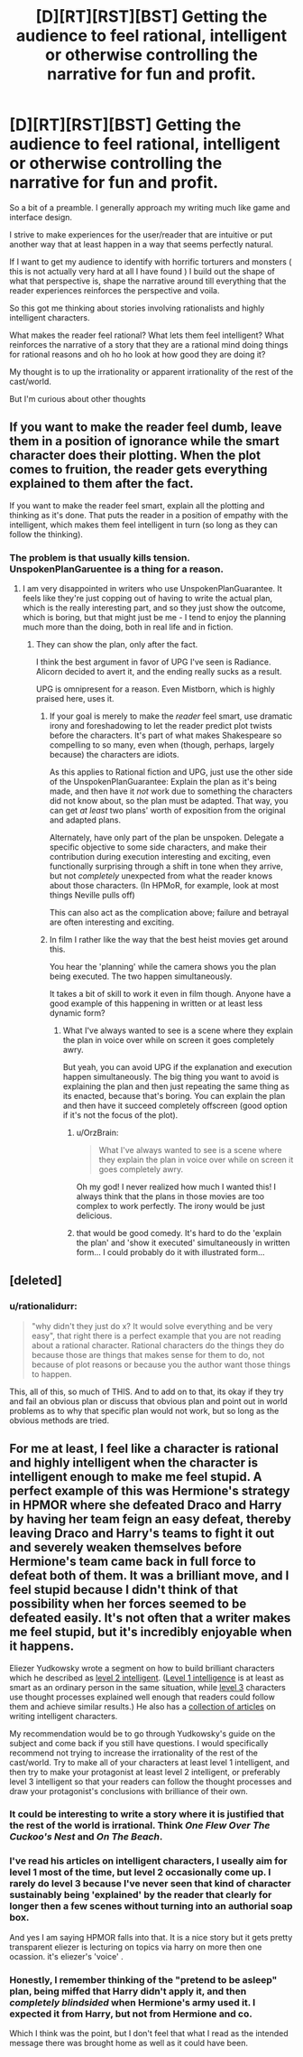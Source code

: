 #+TITLE: [D][RT][RST][BST] Getting the audience to feel rational, intelligent or otherwise controlling the narrative for fun and profit.

* [D][RT][RST][BST] Getting the audience to feel rational, intelligent or otherwise controlling the narrative for fun and profit.
:PROPERTIES:
:Author: Nighzmarquls
:Score: 13
:DateUnix: 1448561150.0
:DateShort: 2015-Nov-26
:END:
So a bit of a preamble. I generally approach my writing much like game and interface design.

I strive to make experiences for the user/reader that are intuitive or put another way that at least happen in a way that seems perfectly natural.

If I want to get my audience to identify with horrific torturers and monsters ( this is not actually very hard at all I have found ) I build out the shape of what that perspective is, shape the narrative around till everything that the reader experiences reinforces the perspective and voila.

So this got me thinking about stories involving rationalists and highly intelligent characters.

What makes the reader feel rational? What lets them feel intelligent? What reinforces the narrative of a story that they are a rational mind doing things for rational reasons and oh ho ho look at how good they are doing it?

My thought is to up the irrationality or apparent irrationality of the rest of the cast/world.

But I'm curious about other thoughts


** If you want to make the reader feel dumb, leave them in a position of ignorance while the smart character does their plotting. When the plot comes to fruition, the reader gets everything explained to them after the fact.

If you want to make the reader feel smart, explain all the plotting and thinking as it's done. That puts the reader in a position of empathy with the intelligent, which makes them feel intelligent in turn (so long as they can follow the thinking).
:PROPERTIES:
:Author: alexanderwales
:Score: 15
:DateUnix: 1448578147.0
:DateShort: 2015-Nov-27
:END:

*** The problem is that usually kills tension. UnspokenPlanGaruentee is a thing for a reason.
:PROPERTIES:
:Author: Uncaffeinated
:Score: 7
:DateUnix: 1448582335.0
:DateShort: 2015-Nov-27
:END:

**** I am very disappointed in writers who use UnspokenPlanGuarantee. It feels like they're just copping out of having to write the actual plan, which is the really interesting part, and so they just show the outcome, which is boring, but that might just be me - I tend to enjoy the planning much more than the doing, both in real life and in fiction.
:PROPERTIES:
:Author: gbear605
:Score: 8
:DateUnix: 1448604069.0
:DateShort: 2015-Nov-27
:END:

***** They can show the plan, only after the fact.

I think the best argument in favor of UPG I've seen is Radiance. Alicorn decided to avert it, and the ending really sucks as a result.

UPG is omnipresent for a reason. Even Mistborn, which is highly praised here, uses it.
:PROPERTIES:
:Author: Uncaffeinated
:Score: 5
:DateUnix: 1448604844.0
:DateShort: 2015-Nov-27
:END:

****** If your goal is merely to make the /reader/ feel smart, use dramatic irony and foreshadowing to let the reader predict plot twists before the characters. It's part of what makes Shakespeare so compelling to so many, even when (though, perhaps, largely because) the characters are idiots.

As this applies to Rational fiction and UPG, just use the other side of the UnspokenPlanGuarantee: Explain the plan as it's being made, and then have it /not/ work due to something the characters did not know about, so the plan must be adapted. That way, you can get /at least/ two plans' worth of exposition from the original and adapted plans.

Alternately, have only part of the plan be unspoken. Delegate a specific objective to some side characters, and make their contribution during execution interesting and exciting, even functionally surprising through a shift in tone when they arrive, but not /completely/ unexpected from what the reader knows about those characters. (In HPMoR, for example, look at most things Neville pulls off)

This can also act as the complication above; failure and betrayal are often interesting and exciting.
:PROPERTIES:
:Author: Chosen_Pun
:Score: 6
:DateUnix: 1448647853.0
:DateShort: 2015-Nov-27
:END:


****** In film I rather like the way that the best heist movies get around this.

You hear the 'planning' while the camera shows you the plan being executed. The two happen simultaneously.

It takes a bit of skill to work it even in film though. Anyone have a good example of this happening in written or at least less dynamic form?
:PROPERTIES:
:Author: Nighzmarquls
:Score: 3
:DateUnix: 1448644261.0
:DateShort: 2015-Nov-27
:END:

******* What I've always wanted to see is a scene where they explain the plan in voice over while on screen it goes completely awry.

But yeah, you can avoid UPG if the explanation and execution happen simultaneously. The big thing you want to avoid is explaining the plan and then just repeating the same thing as its enacted, because that's boring. You can explain the plan and then have it succeed completely offscreen (good option if it's not the focus of the plot).
:PROPERTIES:
:Author: Uncaffeinated
:Score: 5
:DateUnix: 1448649245.0
:DateShort: 2015-Nov-27
:END:

******** u/OrzBrain:
#+begin_quote
  What I've always wanted to see is a scene where they explain the plan in voice over while on screen it goes completely awry.
#+end_quote

Oh my god! I never realized how much I wanted this! I always think that the plans in those movies are too complex to work perfectly. The irony would be just delicious.
:PROPERTIES:
:Author: OrzBrain
:Score: 4
:DateUnix: 1448832091.0
:DateShort: 2015-Nov-30
:END:


******** that would be good comedy. It's hard to do the 'explain the plan' and 'show it executed' simultaneously in written form... I could probably do it with illustrated form...
:PROPERTIES:
:Author: Nighzmarquls
:Score: 2
:DateUnix: 1448654897.0
:DateShort: 2015-Nov-27
:END:


** [deleted]
:PROPERTIES:
:Score: 9
:DateUnix: 1448579510.0
:DateShort: 2015-Nov-27
:END:

*** u/rationalidurr:
#+begin_quote
  "why didn't they just do x? It would solve everything and be very easy", that right there is a perfect example that you are not reading about a rational character. Rational characters do the things they do because those are things that makes sense for them to do, not because of plot reasons or because you the author want those things to happen.
#+end_quote

This, all of this, so much of THIS. And to add on to that, its okay if they try and fail an obvious plan or discuss that obvious plan and point out in world problems as to why that specific plan would not work, but so long as the obvious methods are tried.
:PROPERTIES:
:Author: rationalidurr
:Score: 5
:DateUnix: 1448616145.0
:DateShort: 2015-Nov-27
:END:


** For me at least, I feel like a character is rational and highly intelligent when the character is intelligent enough to make me feel stupid. A perfect example of this was Hermione's strategy in HPMOR where she defeated Draco and Harry by having her team feign an easy defeat, thereby leaving Draco and Harry's teams to fight it out and severely weaken themselves before Hermione's team came back in full force to defeat both of them. It was a brilliant move, and I feel stupid because I didn't think of that possibility when her forces seemed to be defeated easily. It's not often that a writer makes me feel stupid, but it's incredibly enjoyable when it happens.

Eliezer Yudkowsky wrote a segment on how to build brilliant characters which he described as [[http://yudkowsky.tumblr.com/writing/level2intelligent][level 2 intelligent]]. ([[http://yudkowsky.tumblr.com/writing/level1intelligent][Level 1 intelligence]] is at least as smart as an ordinary person in the same situation, while [[http://yudkowsky.tumblr.com/writing/level3intelligent][level 3]] characters use thought processes explained well enough that readers could follow them and achieve similar results.) He also has a [[http://yudkowsky.tumblr.com/writing][collection of articles]] on writing intelligent characters.

My recommendation would be to go through Yudkowsky's guide on the subject and come back if you still have questions. I would specifically recommend not trying to increase the irrationality of the rest of the cast/world. Try to make all of your characters at least level 1 intelligent, and then try to make your protagonist at least level 2 intelligent, or preferably level 3 intelligent so that your readers can follow the thought processes and draw your protagonist's conclusions with brilliance of their own.
:PROPERTIES:
:Author: Norseman2
:Score: 5
:DateUnix: 1448576976.0
:DateShort: 2015-Nov-27
:END:

*** It could be interesting to write a story where it is justified that the rest of the world is irrational. Think /One Flew Over The Cuckoo's Nest/ and /On The Beach/.
:PROPERTIES:
:Author: eaglejarl
:Score: 4
:DateUnix: 1448596167.0
:DateShort: 2015-Nov-27
:END:


*** I've read his articles on intelligent characters, I useally aim for level 1 most of the time, but level 2 occasionally come up. I rarely do level 3 because I've never seen that kind of character sustainably being 'explained' by the reader that clearly for longer then a few scenes without turning into an authorial soap box.

And yes I am saying HPMOR falls into that. It is a nice story but it gets pretty transparent eliezer is lecturing on topics via harry on more then one ocassion. it's eliezer's 'voice' .
:PROPERTIES:
:Author: Nighzmarquls
:Score: 2
:DateUnix: 1448644515.0
:DateShort: 2015-Nov-27
:END:


*** Honestly, I remember thinking of the "pretend to be asleep" plan, being miffed that Harry didn't apply it, and then /completely blindsided/ when Hermione's army used it. I expected it from Harry, but not from Hermione and co.

Which I think was the point, but I don't feel that what I read as the intended message there was brought home as well as it could have been.
:PROPERTIES:
:Author: iamthelowercase
:Score: 2
:DateUnix: 1448784656.0
:DateShort: 2015-Nov-29
:END:
